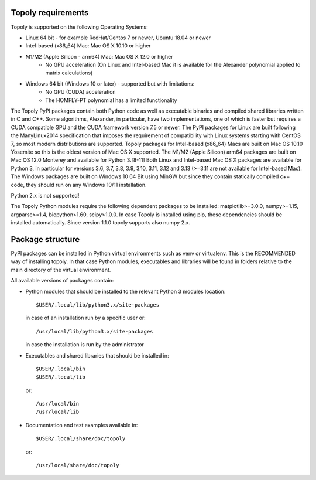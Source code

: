 .. installation:

Topoly requirements
=======================

Topoly is supported on the following Operating Systems:

* Linux 64 bit - for example RedHat/Centos 7 or newer, Ubuntu 18.04 or newer
* Intel-based (x86_64) Mac: Mac OS X 10.10 or higher
* M1/M2 (Apple Silicon - arm64) Mac: Mac OS X 12.0 or higher
    * No GPU acceleration (On Linux and Intel-based Mac it is available for the Alexander polynomial applied to matrix calculations)
* Windows 64 bit (Windows 10 or later) - supported but with limitations:
    * No GPU (CUDA) acceleration
    * The HOMFLY-PT polynomial has a limited functionality

The Topoly PyPI packages contain both Python code as well as executable
binaries and compiled shared libraries written in C and C++. Some algorithms,
Alexander, in particular, have two implementations, one of which is faster but
requires a CUDA compatible GPU and the CUDA framework version 7.5 or newer. The
PyPI packages for Linux are built following the ManyLinux2014 specification
that imposes the requirement of compatibility with Linux systems starting with
CentOS 7, so most modern distributions are supported. Topoly packages for Intel-based
(x86_64) Macs are built on Mac OS 10.10 Yosemite so this is the oldest version of Mac OS X
supported. The M1/M2 (Apple Silicon) arm64 packages are built on Mac OS 12.0 Monterey and available for Python 3.[8-11]
Both Linux and Intel-based Mac OS X packages are available for Python 3, in particular for
versions 3.6, 3.7, 3.8, 3.9, 3.10, 3.11, 3.12 and 3.13 (>=3.11 are not available for Intel-based Mac).
The Windows packages are built on Windows 10 64 Bit using MinGW but since they contain statically
compiled c++ code, they should run on any Windows 10/11 installation.

Python 2.x is not supported!

The Topoly Python modules require the following dependent packages to be 
installed: matplotlib>=3.0.0, numpy>=1.15, argparse>=1.4, biopython>1.60, 
scipy>1.0.0. In case Topoly is installed using pip, these dependencies should 
be installed automatically. Since version 1.1.0 topoly supports also numpy 2.x.


Package structure
======================

PyPI packages can be installed in Python virtual environments such as venv
or virtualenv. This is the RECOMMENDED way of installing topoly.
In that case Python modules, executables and libraries will be
found in folders relative to the main directory of the virtual environment.

All available versions of packages contain:

* Python modules that should be installed to the relevant Python 3 modules 
  location::

        $USER/.local/lib/python3.x/site-packages

  in case of an installation run by a specific user or::

        /usr/local/lib/python3.x/site-packages

  in case the installation is run by the administrator

* Executables and shared libraries that should be installed in::

        $USER/.local/bin
        $USER/.local/lib

  or::

        /usr/local/bin
        /usr/local/lib

* Documentation and test examples available in::

        $USER/.local/share/doc/topoly

  or::

        /usr/local/share/doc/topoly

